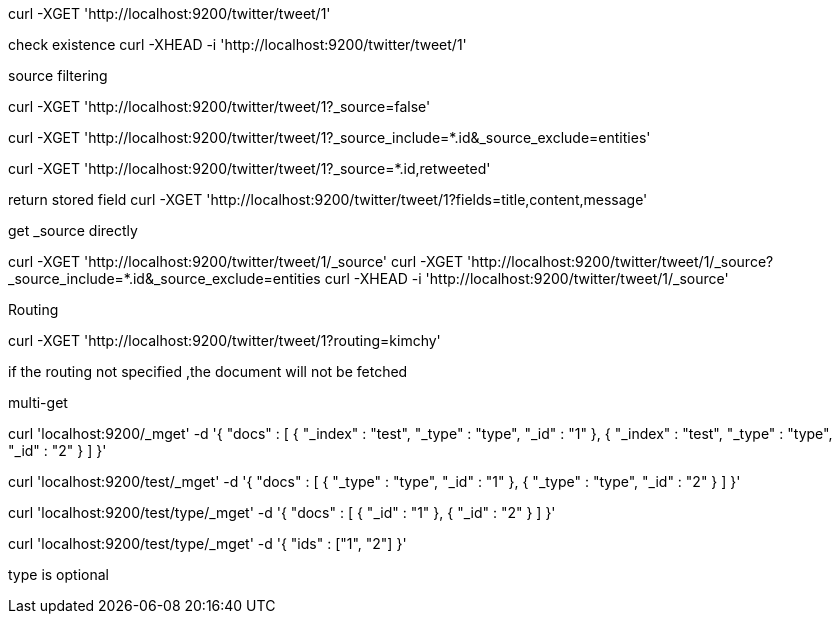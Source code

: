 curl -XGET 'http://localhost:9200/twitter/tweet/1'


check existence
curl -XHEAD -i 'http://localhost:9200/twitter/tweet/1'


source filtering

curl -XGET 'http://localhost:9200/twitter/tweet/1?_source=false'

curl -XGET 'http://localhost:9200/twitter/tweet/1?_source_include=*.id&_source_exclude=entities'

curl -XGET 'http://localhost:9200/twitter/tweet/1?_source=*.id,retweeted'


return stored field
curl -XGET 'http://localhost:9200/twitter/tweet/1?fields=title,content,message'



get _source directly

curl -XGET 'http://localhost:9200/twitter/tweet/1/_source'
curl -XGET 'http://localhost:9200/twitter/tweet/1/_source?_source_include=*.id&_source_exclude=entities
curl -XHEAD -i 'http://localhost:9200/twitter/tweet/1/_source'

Routing

curl -XGET 'http://localhost:9200/twitter/tweet/1?routing=kimchy'

if the routing not specified ,the document will not be fetched


multi-get

curl 'localhost:9200/_mget' -d '{
    "docs" : [
        {
            "_index" : "test",
            "_type" : "type",
            "_id" : "1"
        },
        {
            "_index" : "test",
            "_type" : "type",
            "_id" : "2"
        }
    ]
}'


curl 'localhost:9200/test/_mget' -d '{
    "docs" : [
        {
            "_type" : "type",
            "_id" : "1"
        },
        {
            "_type" : "type",
            "_id" : "2"
        }
    ]
}'


curl 'localhost:9200/test/type/_mget' -d '{
    "docs" : [
        {
            "_id" : "1"
        },
        {
            "_id" : "2"
        }
    ]
}'

curl 'localhost:9200/test/type/_mget' -d '{
    "ids" : ["1", "2"]
}'


type is optional



